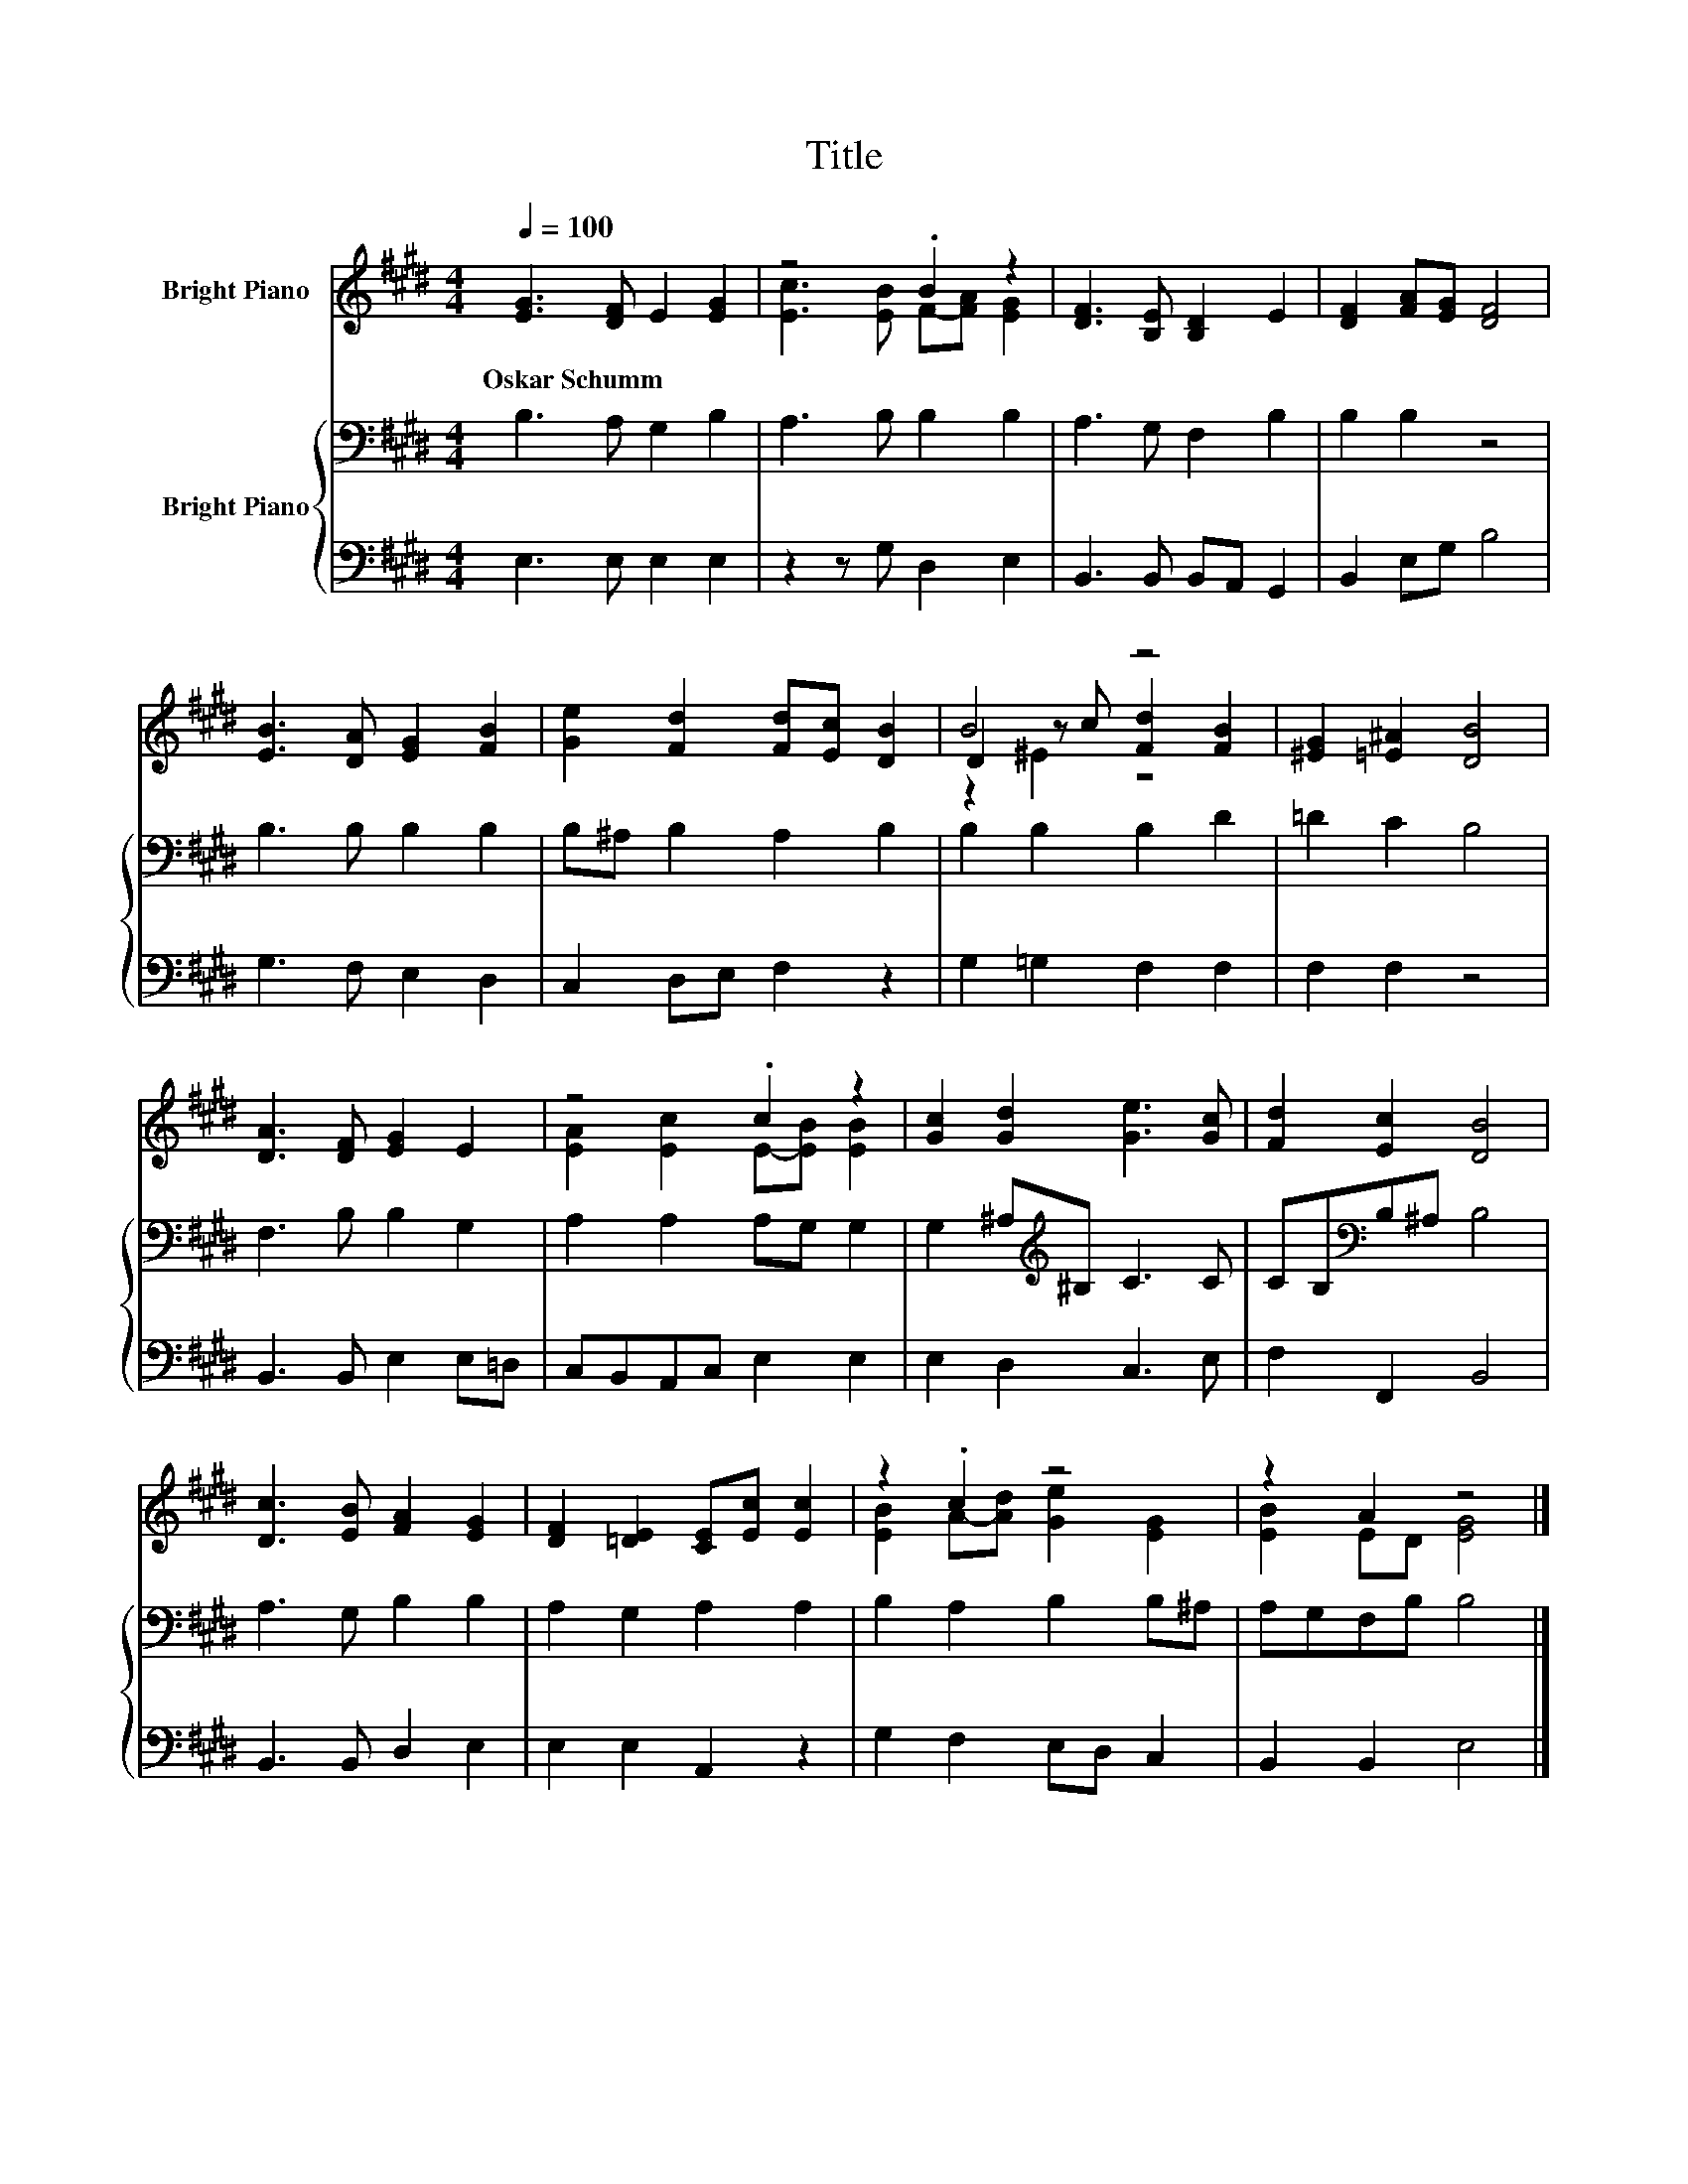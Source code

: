 X:1
T:Title
%%score ( 1 2 3 ) { 4 | 5 }
L:1/8
Q:1/4=100
M:4/4
K:E
V:1 treble nm="Bright Piano"
V:2 treble 
V:3 treble 
V:4 bass nm="Bright Piano"
V:5 bass 
V:1
 [EG]3 [DF] E2 [EG]2 | z4 .B2 z2 | [DF]3 [B,E] [B,D]2 E2 | [DF]2 [FA][EG] [DF]4 | %4
w: Oskar~Schumm * * *||||
 [EB]3 [DA] [EG]2 [FB]2 | [Ge]2 [Fd]2 [Fd][Ec] [DB]2 | B4 z4 | [^EG]2 [=E^A]2 [DB]4 | %8
w: ||||
 [DA]3 [DF] [EG]2 E2 | z4 .c2 z2 | [Gc]2 [Gd]2 [Ge]3 [Gc] | [Fd]2 [Ec]2 [DB]4 | %12
w: ||||
 [Dc]3 [EB] [FA]2 [EG]2 | [DF]2 [=DE]2 [CE][Ec] [Ec]2 | z2 .c2 z4 | z2 A2 z4 |] %16
w: ||||
V:2
 x8 | [Ec]3 [EB] F-[FA] [EG]2 | x8 | x8 | x8 | x8 | D2 z c [Fd]2 [FB]2 | x8 | x8 | %9
 [EA]2 [Ec]2 E-[EB] [EB]2 | x8 | x8 | x8 | x8 | [EB]2 A-[Ad] [Ge]2 [EG]2 | [EB]2 ED [EG]4 |] %16
V:3
 x8 | x8 | x8 | x8 | x8 | x8 | z2 ^E2 z4 | x8 | x8 | x8 | x8 | x8 | x8 | x8 | x8 | x8 |] %16
V:4
 B,3 A, G,2 B,2 | A,3 B, B,2 B,2 | A,3 G, F,2 B,2 | B,2 B,2 z4 | B,3 B, B,2 B,2 | %5
 B,^A, B,2 A,2 B,2 | B,2 B,2 B,2 D2 | =D2 C2 B,4 | F,3 B, B,2 G,2 | A,2 A,2 A,G, G,2 | %10
 G,2 ^A,[K:treble]^B, C3 C | CB,[K:bass]B,^A, B,4 | A,3 G, B,2 B,2 | A,2 G,2 A,2 A,2 | %14
 B,2 A,2 B,2 B,^A, | A,G,F,B, B,4 |] %16
V:5
 E,3 E, E,2 E,2 | z2 z G, D,2 E,2 | B,,3 B,, B,,A,, G,,2 | B,,2 E,G, B,4 | G,3 F, E,2 D,2 | %5
 C,2 D,E, F,2 z2 | G,2 =G,2 F,2 F,2 | F,2 F,2 z4 | B,,3 B,, E,2 E,=D, | C,B,,A,,C, E,2 E,2 | %10
 E,2 D,2 C,3 E, | F,2 F,,2 B,,4 | B,,3 B,, D,2 E,2 | E,2 E,2 A,,2 z2 | G,2 F,2 E,D, C,2 | %15
 B,,2 B,,2 E,4 |] %16

